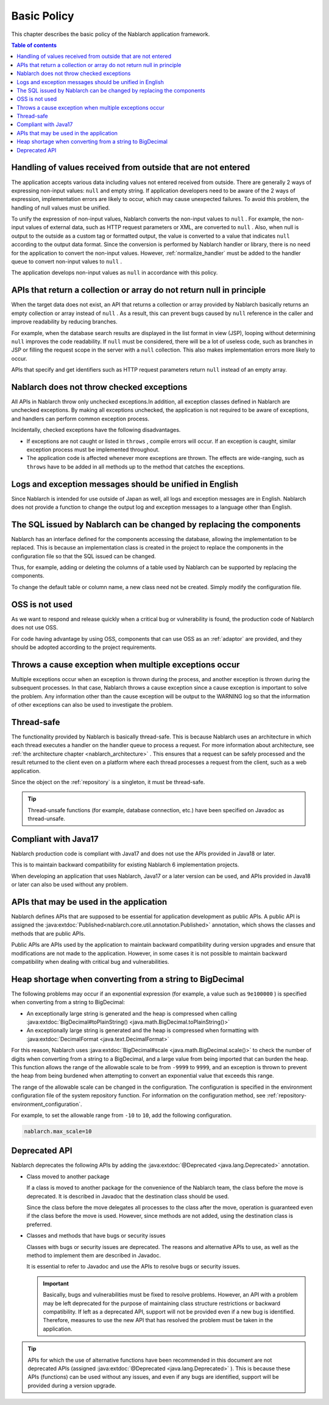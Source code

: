 .. _nablarch_policy:

Basic Policy
============================

This chapter describes the basic policy of the Nablarch application framework.

.. contents:: Table of contents
  :depth: 3
  :local:

.. _nablarch_architecture-no_input:

Handling of values received from outside that are not entered
-------------------------------------------------------------------
The application accepts various data including values not entered received from outside.
There are generally 2 ways of expressing non-input values: ``null`` and empty string.
If application developers need to be aware of the 2 ways of expression, implementation errors are likely to occur, which may cause unexpected failures.
To avoid this problem, the handling of null values must be unified.

To unify the expression of non-input values, Nablarch converts the non-input values to  ``null`` . 
For example, the non-input values of external data, such as HTTP request parameters or XML, are converted to ``null`` . 
Also, when null is output to the outside as a custom tag or formatted output, the value is converted to a value that indicates ``null`` according to the output data format. 
Since the conversion is performed by Nablarch handler or library, there is no need for the application to convert the non-input values.
However, :ref:`normalize_handler` must be added to the handler queue to convert non-input values to ``null`` .

The application develops non-input values as ``null`` in accordance with this policy.

APIs that return a collection or array do not return null in principle
-----------------------------------------------------------------------------------
When the target data does not exist, an API that returns a collection or array provided by Nablarch basically returns an empty collection or array instead of ``null`` . 
As a result, this can prevent bugs caused by ``null`` reference in the caller and improve readability by reducing branches.

For example, when the database search results are displayed in the list format in view (JSP), looping without determining ``null`` improves the code readability. 
If ``null`` must be considered, there will be a lot of useless code, such as branches in JSP or filling the request scope in the server with a ``null`` collection. 
This also makes implementation errors more likely to occur.

APIs that specify and get identifiers such as HTTP request parameters return ``null`` instead of an empty array.

Nablarch does not throw checked exceptions
--------------------------------------------------
All APIs in Nablarch throw only unchecked exceptions.In addition, all exception classes defined in Nablarch are unchecked exceptions.
By making all exceptions unchecked, the application is not required to be aware of exceptions, and handlers can perform common exception process.

Incidentally, checked exceptions have the following disadvantages.

* If exceptions are not caught or listed in ``throws`` , compile errors will occur. 
  If an exception is caught, similar exception process must be implemented throughout.
  
* The application code is affected whenever more exceptions are thrown. 
  The effects are wide-ranging, such as ``throws`` have to be added in all methods up to the method that catches the exceptions.

Logs and exception messages should be unified in English
------------------------------------------------------------------
Since Nablarch is intended for use outside of Japan as well, all logs and exception messages are in English. 
Nablarch does not provide a function to change the output log and exception messages to a language other than English.
  
The SQL issued by Nablarch can be changed by replacing the components
----------------------------------------------------------------------------
Nablarch has an interface defined for the components accessing the database, allowing the implementation to be replaced. 
This is because an implementation class is created in the project to replace the components in the configuration file so that the SQL issued can be changed.

Thus, for example, adding or deleting the columns of a table used by Nablarch can be supported by replacing the components.

To change the default table or column name, a new class need not be created. Simply modify the configuration file.

OSS is not used
--------------------------------------------------
As we want to respond and release quickly when a critical bug or vulnerability is found, the production code of Nablarch does not use OSS.

For code having advantage by using OSS, components that can use OSS as an :ref:`adaptor` are provided, and they should be adopted according to the project requirements.

Throws a cause exception when multiple exceptions occur
--------------------------------------------------------------
Multiple exceptions occur when an exception is thrown during the process, and another exception is thrown during the subsequent processes.
In that case, Nablarch throws a cause exception since a cause exception is important to solve the problem.
Any information other than the cause exception will be output to the WARNING log so that the information of other exceptions can also be used to investigate the problem.

Thread-safe
--------------------------------------------------
The functionality provided by Nablarch is basically thread-safe.
This is because Nablarch uses an architecture in which each thread executes a handler on the handler queue to process a request. For more information about architecture, see :ref:`the architecture chapter <nablarch_architecture>` .
This ensures that a request can be safely processed and the result returned to the client even on a platform where each thread processes a request from the client, such as a web application.

Since the object on the :ref:`repository` is a singleton, it must be thread-safe.

.. tip::

  Thread-unsafe functions (for example, database connection, etc.) have been specified on Javadoc as thread-unsafe.

Compliant with Java17
--------------------------------------------------
Nablarch production code is compliant with Java17 and does not use the APIs provided in Java18 or later.

This is to maintain backward compatibility for existing Nablarch 6 implementation projects.

When developing an application that uses Nablarch, Java17 or a later version can be used, 
and APIs provided in Java18 or later can also be used without any problem.

.. _nablarch_architecture-backward_compatible:

APIs that may be used in the application
--------------------------------------------------

Nablarch defines APIs that are supposed to be essential for application development as public APIs. 
A public API is assigned the :java:extdoc:`Published<nablarch.core.util.annotation.Published>`  annotation, which shows the classes and methods that are public APIs.

Public APIs are APIs used by the application to maintain backward compatibility during version upgrades and ensure that modifications are not made to the application. 
However, in some cases it is not possible to maintain backward compatibility when dealing with critical bug and vulnerabilities.

Heap shortage when converting from a string to BigDecimal
------------------------------------------------------------------
The following problems may occur if an exponential expression (for example, a value such as ``9e100000`` ) is specified when converting from a string to BigDecimal:

* An exceptionally large string is generated and the heap is compressed when calling :java:extdoc:`BigDecimal#toPlainString() <java.math.BigDecimal.toPlainString()>`
* An exceptionally large string is generated and the heap is compressed when formatting with :java:extdoc:`DecimalFormat <java.text.DecimalFormat>`

For this reason, Nablarch uses  :java:extdoc:`BigDecimal#scale <java.math.BigDecimal.scale()>` to check the number of digits when converting from a string to a BigDecimal, and a large value from being imported that can burden the heap. 
This function allows the range of the allowable scale to be from ``-9999`` to ``9999``, and an exception is thrown to prevent the heap from being burdened when attempting to convert an exponential value that exceeds this range.

The range of the allowable scale can be changed in the configuration.
The configuration is specified in the environment configuration file of the system repository function.
For information on the configuration method, see :ref:`repository-environment_configuration`.

For example, to set the allowable range from ``-10`` to ``10``, add the following configuration.

.. code-block:: properties

  nablarch.max_scale=10

Deprecated API
------------------------------------------------------------------
Nablarch deprecates the following APIs by adding the :java:extdoc:`@Deprecated <java.lang.Deprecated>` annotation.

* Class moved to another package

  If a class is moved to another package for the convenience of the Nablarch team, the class before the move is deprecated. 
  It is described in Javadoc that the destination class should be used.

  Since the class before the move delegates all processes to the class after the move, operation is guaranteed even if the class before the move is used. 
  However, since methods are not added, using the destination class is preferred.

* Classes and methods that have bugs or security issues

  Classes with bugs or security issues are deprecated. 
  The reasons and alternative APIs to use, as well as the method to implement them are described in Javadoc.

  It is essential to refer to Javadoc and use the APIs to resolve bugs or security issues.

  .. important::

   Basically, bugs and vulnerabilities must be fixed to resolve problems.
   However, an API with a problem may be left deprecated for the purpose of maintaining class structure restrictions or backward compatibility.
   If left as a deprecated API, support will not be provided even if a new bug is identified.
   Therefore, measures to use the new API that has resolved the problem must be taken in the application.

.. tip::

  APIs for which the use of alternative functions have been recommended in this document are not deprecated APIs (assigned  :java:extdoc:`@Deprecated <java.lang.Deprecated>` ). 
  This is because these APIs (functions) can be used without any issues, and even if any bugs are identified, support will be provided during a version upgrade.

  
